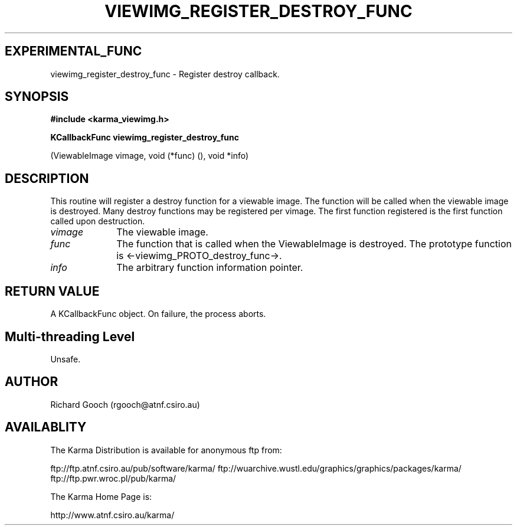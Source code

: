 .TH VIEWIMG_REGISTER_DESTROY_FUNC 3 "13 Nov 2005" "Karma Distribution"
.SH EXPERIMENTAL_FUNC
viewimg_register_destroy_func \- Register destroy callback.
.SH SYNOPSIS
.B #include <karma_viewimg.h>
.sp
.B KCallbackFunc viewimg_register_destroy_func
.sp
(ViewableImage vimage,
void (*func) (), void *info)
.SH DESCRIPTION
This routine will register a destroy function for a viewable
image. The function will be called when the viewable image is destroyed.
Many destroy functions may be registered per vimage. The first function
registered is the first function called upon destruction.
.IP \fIvimage\fP 1i
The viewable image.
.IP \fIfunc\fP 1i
The function that is called when the ViewableImage is destroyed. The
prototype function is <-viewimg_PROTO_destroy_func->.
.IP \fIinfo\fP 1i
The arbitrary function information pointer.
.SH RETURN VALUE
A KCallbackFunc object. On failure, the process aborts.
.SH Multi-threading Level
Unsafe.
.SH AUTHOR
Richard Gooch (rgooch@atnf.csiro.au)
.SH AVAILABLITY
The Karma Distribution is available for anonymous ftp from:

ftp://ftp.atnf.csiro.au/pub/software/karma/
ftp://wuarchive.wustl.edu/graphics/graphics/packages/karma/
ftp://ftp.pwr.wroc.pl/pub/karma/

The Karma Home Page is:

http://www.atnf.csiro.au/karma/
